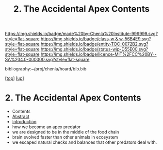 #   -*- mode: org; fill-column: 60 -*-
#+STARTUP: showall
#+TITLE:   2. The Accidental Apex Contents
#+LINK: pdf   pdfview:~/proj/chenla/hoard/lib/

[[https://img.shields.io/badge/made%20by-Chenla%20Institute-999999.svg?style=flat-square]] 
[[https://img.shields.io/badge/class-w & w-56B4E9.svg?style=flat-square]]
[[https://img.shields.io/badge/entity-TOC-0072B2.svg?style=flat-square]]
[[https://img.shields.io/badge/status-wip-D55E00.svg?style=flat-square]]
[[https://img.shields.io/badge/licence-MIT%2FCC%20BY--SA%204.0-000000.svg?style=flat-square]]

bibliography:~/proj/chenla/hoard/bib.bib

[[[../../index.org][top]]] [[[../index.org][up]]]

* 2. The Accidental Apex Contents
  :PROPERTIES:
  :CUSTOM_ID:
  :Name:      /home/deerpig/proj/chenla/warp/01/03/02/index.org
  :Created:   2018-05-31T12:00@Prek Leap (11.642600N-104.919210W)
  :ID:        e7aabeac-8c37-43e8-ae4e-b8334b5a9296
  :VER:       581014887.080789143
  :GEO:       48P-491193-1287029-15
  :BXID:      proj:VPC0-7687
  :Class:     primer
  :Entity:    toc
  :Status:    wip 
  :Licence:   MIT/CC BY-SA 4.0
  :END:

  - Contents
  - [[./abstract.org][Abstract]]
  - [[./intro.org][Introduction]]
  - how we become an apex predator
  - we are designed to be in the middle of the food chain
  - brain evolved faster than other animals in ecosystem
  - we escaped natural checks and balances that other predators deal
    with.
